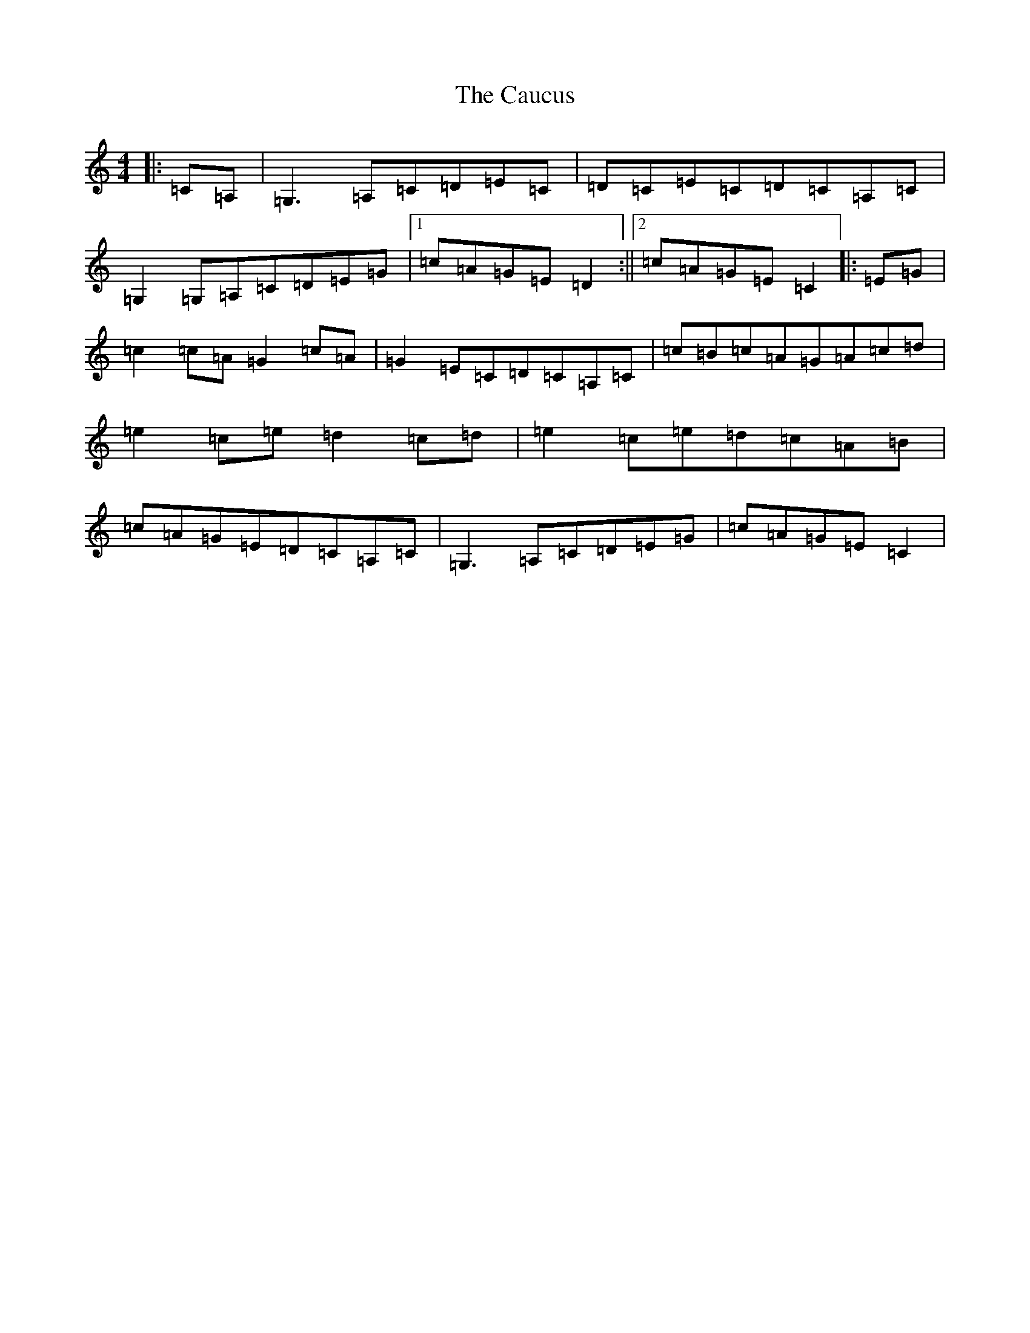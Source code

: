 X: 13035
T: Caucus, The
S: https://thesession.org/tunes/2764#setting15993
Z: G Major
R: reel
M: 4/4
L: 1/8
K: C Major
|:=C=A,|=G,3=A,=C=D=E=C|=D=C=E=C=D=C=A,=C|=G,2=G,=A,=C=D=E=G|1=c=A=G=E=D2:||2=c=A=G=E=C2|:=E=G|=c2=c=A=G2=c=A|=G2=E=C=D=C=A,=C|=c=B=c=A=G=A=c=d|=e2=c=e=d2=c=d|=e2=c=e=d=c=A=B|=c=A=G=E=D=C=A,=C|=G,3=A,=C=D=E=G|=c=A=G=E=C2|